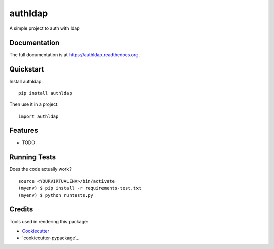 =============================
authldap
=============================

.. image:: https://badge.fury.io/py/authldap.png
    :target: https://badge.fury.io/py/authldap

.. image:: https://travis-ci.org/dagnaldo/authldap.png?branch=master
    :target: https://travis-ci.org/dagnaldo/authldap

A simple project to auth with ldap

Documentation
-------------

The full documentation is at https://authldap.readthedocs.org.

Quickstart
----------

Install authldap::

    pip install authldap

Then use it in a project::

    import authldap

Features
--------

* TODO

Running Tests
--------------

Does the code actually work?

::

    source <YOURVIRTUALENV>/bin/activate
    (myenv) $ pip install -r requirements-test.txt
    (myenv) $ python runtests.py

Credits
---------

Tools used in rendering this package:

*  Cookiecutter_
*  `cookiecutter-pypackage`_

.. _Cookiecutter: https://github.com/audreyr/cookiecutter
.. _`cookiecutter-djangopackage`: https://github.com/pydanny/cookiecutter-djangopackage
